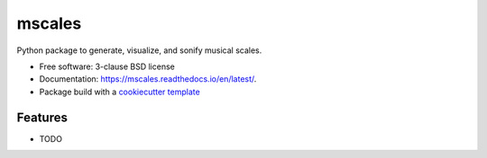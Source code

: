 =======
mscales
=======

.. image:: https://app.travis-ci.com/fabianmoss/mscales.svg?branch=main
        :target: https://app.travis-ci.com/fabianmoss/mscales
        :alt: Travis CI Status

.. image:: https://img.shields.io/pypi/v/mscales.svg
        :target: https://pypi.python.org/pypi/mscales
        :alt: PyPi Status

.. image:: https://readthedocs.org/projects/mscales/badge/?version=latest
        :target: https://mscales.readthedocs.io/en/latest/?badge=latest
        :alt: Documentation Status

Python package to generate, visualize, and sonify musical scales.

* Free software: 3-clause BSD license
* Documentation: https://mscales.readthedocs.io/en/latest/.
* Package build with a `cookiecutter template <https://nsls-ii.github.io/scientific-python-cookiecutter/index.html>`_

Features
--------

* TODO
